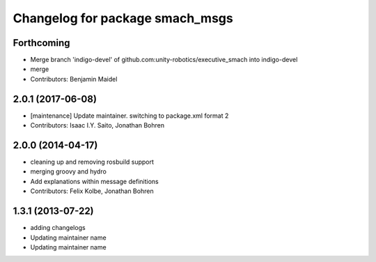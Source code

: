 ^^^^^^^^^^^^^^^^^^^^^^^^^^^^^^^^
Changelog for package smach_msgs
^^^^^^^^^^^^^^^^^^^^^^^^^^^^^^^^

Forthcoming
-----------
* Merge branch 'indigo-devel' of github.com:unity-robotics/executive_smach into indigo-devel
* merge
* Contributors: Benjamin Maidel

2.0.1 (2017-06-08)
------------------
* [maintenance] Update maintainer. switching to package.xml format 2
* Contributors: Isaac I.Y. Saito, Jonathan Bohren

2.0.0 (2014-04-17)
------------------
* cleaning up and removing rosbuild support
* merging groovy and hydro
* Add explanations within message definitions
* Contributors: Felix Kolbe, Jonathan Bohren

1.3.1 (2013-07-22)
------------------
* adding changelogs
* Updating maintainer name

* Updating maintainer name
